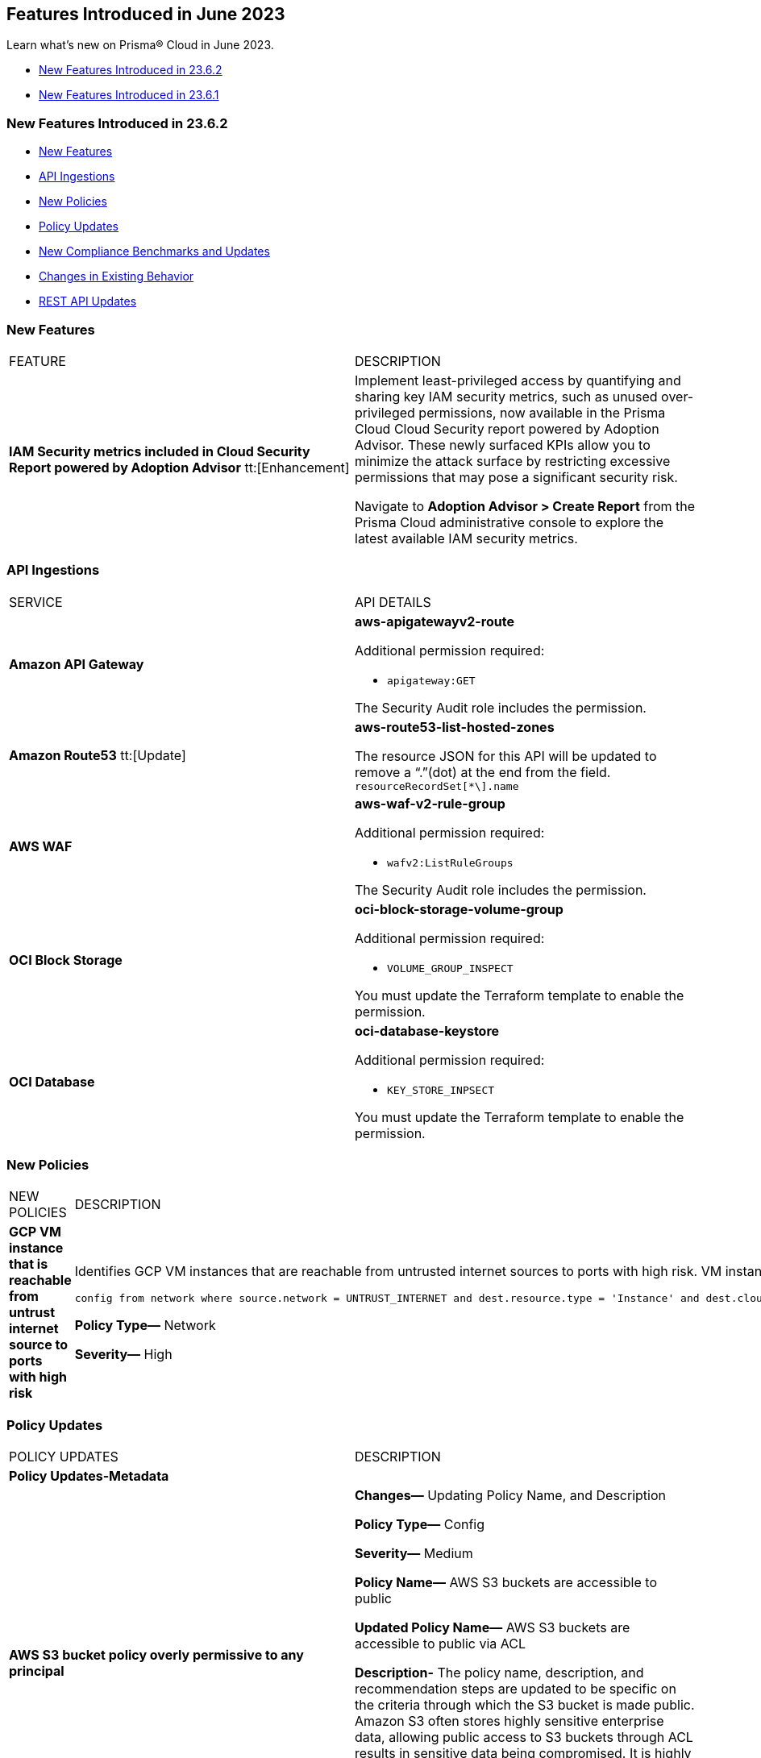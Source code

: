 == Features Introduced in June 2023

Learn what's new on Prisma® Cloud in June 2023.

* <<new-features-jun-2>>
* <<new-features-jun-1>>

[#new-features-jun-2]
=== New Features Introduced in 23.6.2

* <<new-features2>>
* <<api-ingestions2>>
* <<new-policies2>>
* <<policy-updates2>>
* <<new-compliance-benchmarks-and-updates2>>
* <<changes-in-existing-behavior2>>
* <<rest-api-updates2>>

[#new-features2]
=== New Features

[cols="50%a,50%a"]
|===
|FEATURE
|DESCRIPTION

|*IAM Security metrics included in Cloud Security Report powered by Adoption Advisor* 
tt:[Enhancement] 

|Implement least-privileged access by quantifying and sharing key IAM security metrics, such as unused over-privileged permissions, now available in the Prisma Cloud Cloud Security report powered by Adoption Advisor. These newly surfaced KPIs allow you to minimize the attack surface by restricting excessive permissions that may pose a significant security risk. 

Navigate to *Adoption Advisor > Create Report* from the Prisma Cloud administrative console to explore the latest available IAM security metrics. 

|===

[#api-ingestions2]
=== API Ingestions

[cols="50%a,50%a"]
|===
|SERVICE
|API DETAILS

|*Amazon API Gateway*
//RLP-102842

|*aws-apigatewayv2-route*

Additional permission required:
 
* `apigateway:GET` 

The Security Audit role includes the permission. 

|*Amazon Route53*
tt:[Update] 
//RLP-102130

|*aws-route53-list-hosted-zones*

The resource JSON for this API will be updated to remove a  “.”(dot) at the end from the field. `resourceRecordSet[*\].name`

|*AWS WAF*
//RLP-102833
|*aws-waf-v2-rule-group*

Additional permission required:
 
* `wafv2:ListRuleGroups` 

The Security Audit role includes the permission. 

|*OCI Block Storage*
//RLP-101985
|*oci-block-storage-volume-group*

Additional permission required:
 
* `VOLUME_GROUP_INSPECT` 

You must update the Terraform template to enable the permission.

|*OCI Database*
//RLP-101983
|*oci-database-keystore*

Additional permission required:
 
* `KEY_STORE_INPSECT` 

You must update the Terraform template to enable the permission.

|===

[#new-policies2]
=== New Policies

[cols="50%a,50%a"]
|===
|NEW POLICIES
|DESCRIPTION

|*GCP VM instance that is reachable from untrust internet source to ports with high risk*
//RLP-98680
|Identifies GCP VM instances that are reachable from untrusted internet sources to ports with high risk. VM instances with unrestricted access to the internet for high risky port may enable bad actors to use brute force on a system to gain unauthorized access to the entire network. As a best practice, restrict traffic from unknown IP addresses and limit access to known hosts, services, or specific entities.

----
config from network where source.network = UNTRUST_INTERNET and dest.resource.type = 'Instance' and dest.cloud.type = 'GCP' and dest.resource.state = 'Active' and protocol.ports in ( 'tcp/20:21', 'tcp/23', 'tcp/25', 'tcp/110', 'tcp/135', 'tcp/143', 'tcp/445', 'tcp/1433:1434', 'tcp/3000', 'tcp/3306', 'tcp/4333', 'tcp/5000', 'tcp/5432', 'tcp/5500', 'tcp/5601', 'tcp/8080', 'tcp/8088', 'tcp/8888', 'tcp/9200', 'tcp/9300' )
----

*Policy Type—* Network

*Severity—* High
|===

[#policy-updates2]
=== Policy Updates

[cols="50%a,50%a"]
|===
|POLICY UPDATES
|DESCRIPTION

2+|*Policy Updates-Metadata*

|*AWS S3 bucket policy overly permissive to any principal*
//RLP-99453

|*Changes—* Updating Policy Name, and Description  

*Policy Type—* Config

*Severity—* Medium 

*Policy Name—* AWS S3 buckets are accessible to public

*Updated Policy Name—* AWS S3 buckets are accessible to public via ACL

*Description-* The policy name, description, and recommendation steps are updated to be specific on the criteria through which the S3 bucket is made public. Amazon S3 often stores highly sensitive enterprise data, allowing public access to S3 buckets through ACL results in sensitive data being compromised. It is highly recommended to disable ACL configuration for all S3 buckets and use resource based policies to allow access to S3 buckets.

*Impact—* No impact, as this is a metadata change.

|===

[#new-compliance-benchmarks-and-updates2]
=== New Compliance Benchmarks and Updates

No new compliance benchmarks and updates for 23.6.2.

[#changes-in-existing-behavior2]
=== Changes in Existing Behavior

[cols="50%a,50%a"]
|===
|FEATURE
|DESCRIPTION

|*Rate Limit on POST /login Endpoint*  
//RLP-102319, RLP-102500

|The https://pan.dev/prisma-cloud/api/cspm/app-login/[POST /login] endpoint will enforce rate limiting (HTTP Response Code 429).

tt:[This change was first announced in the look ahead that was published with the 23.5.1 release.] 

|===


[#rest-api-updates2]
=== REST API Updates

No REST API updates for 23.6.2.


[#new-features-jun-1]
=== New Features Introduced in 23.6.1

* <<new-features1>>
* <<api-ingestions1>>
* <<new-policies1>>
* <<policy-updates1>>
* <<new-compliance-benchmarks-and-updates1>>
* <<changes-in-existing-behavior1>>
* <<rest-api-updates1>>

[#new-features1]
=== New Features

[cols="50%a,50%a"]
|===
|FEATURE
|DESCRIPTION

|*Trendline for Critical Severity in Adoption Advisor Widgets*
//RLP-89871

|The Assets With Urgent Alerts, Incident Burndown, and Risk Burndown widgets have a trendline for critical severity alerts and assets to help you quickly review the trends for the most critical issues.

For Assets With Urgent Alerts, you can see the critical and high severity asset data points in all the 30, 60, and 90 day time series starting June 2023.

image::aa-critical-sev-trendline.png[scale=30]

|===

[#api-ingestions1]
=== API Ingestions

[cols="50%a,50%a"]
|===
|SERVICE
|API DETAILS

|*Amazon DAX*
//RLP-101730

|*aws-dax-parameter-group*

Additional permissions required:
 
* `dax:DescribeParameterGroups` 
* `dax:DescribeParameters` 

The Security Audit role includes the permissions. 

|*AWS Shield*
//RLP-101729

|*aws-shield-drt-access*

Additional permission required:
 
* `shield:DescribeDRTAccess` 

The Security Audit role includes the permission. 

|*Amazon API Gateway* 
//RLP-101726

|*aws-apigatewayv2-stage* 

Additional permission required:
 
* `apigateway:GET`

The Security Audit role includes the permission.  

|*Google Cloud DNS*
//RLP-101664
|*gcloud-dns-resource-record-set*

Additional permissions required:
 
* `dns.managedZones.list` 
* `dns.resourceRecordSets.list` 

The Viewer role includes the permissions. 

|*Google Vertex AI*
//RLP-101663
|*gcloud-vertex-ai-notebook-instance-schedule*

Additional permissions required:
 
* `notebooks.locations.list` 
* `notebooks.schedules.list` 

The Viewer role includes the permissions. 

|*Google Dataplex*
//RLP-101662
|*gcloud-dataplex-lake-zone-action*

Additional permissions required:
 
* `dataplex.locations.list` 
* `dataplex.lakes.list` 
* `dataplex.zones.list` 
* `dataplex.zoneActions.list` 

The Viewer role includes the permissions. 


|*Google Dataplex*
//RLP-80424
|*gcloud-dataplex-lake-action*

Additional permissions required:
 
* `dataplex.locations.list` 
* `dataplex.lakes.list` 
* `dataplex.lakeActions.list` 

The Viewer role includes the permissions. 


|*OCI Service Mesh*
//RLP-97905

|*oci-service-mesh-ingressgateway-routetable*

Additional permissions required:
 
* `MESH_INGRESS_GATEWAY_ROUTE​_TABLE_LIST` 
* `MESH_INGRESS_GATEWAY_ROUTE​_TABLE_READ` 

You must update the Terraform template to enable the permissions.

|*OCI Service Mesh*
//RLP-97900

|*oci-service-mesh-ingressgateway*

Additional permissions required:
 
* `MESH_INGRESS_GATEWAY​_LIST` 
* `MESH_INGRESS_GATEWAY​_READ` 

You must update the Terraform template to enable the permissions.

|*OCI Database*
//RLP-96143

|*oci-database-db-node*

Additional permissions required:
 
* `DB_SYSTEM_INSPECT` 
* `DB_NODE_INSPECT` 
* `DB_NODE_QUERY` 

You must update the Terraform template to enable the permissions.

|===


[#new-policies1]
=== New Policies

[cols="50%a,50%a"]
|===
|NEW POLICIES
|DESCRIPTION

|*AWS EC2 instance that is internet reachable with unrestricted access (0.0.0.0/0) to Admin ports*
//RLP-102003
|Identifies AWS EC2 instances that are internet reachable with unrestricted access (0.0.0.0/0) to Admin ports (22 / 3389). EC2 instances with unrestricted access to the internet for admin ports may enable bad actors to use brute force on a system to gain unauthorized access to the entire network. As a best practice, restrict traffic from unknown IP addresses and limit access to known hosts, services, or specific entities.

----
config from network where source.network = '0.0.0.0/0' and address.match.criteria = 'full_match' and dest.resource.type = 'Instance' and dest.cloud.type = 'AWS' and dest.resource.state = 'Active' and protocol.ports in ( 'tcp/22', 'tcp/3389' )
----

*Policy Type—* Network

*Severity—* High. 

|*AWS EC2 instance that is reachable from untrust internet source to ports with high risk*
//RLP-62196
|Identifies AWS EC2 instances that are internet reachable with untrust internet source to ports with high risk. EC2 instances with unrestricted access to the internet for high risky port may enable bad actors to use brute force on a system to gain unauthorized access to the entire network. As a best practice, restrict traffic from unknown IP addresses and limit the access to known hosts, services, or specific entities.
----
config from network where source.network = UNTRUST_INTERNET and dest.resource.type = 'Instance' and dest.cloud.type = 'AWS' and protocol.ports in ( 'tcp/20:21', 'tcp/23', 'tcp/25', 'tcp/110', 'tcp/135', 'tcp/143', 'tcp/445', 'tcp/1433:1434', 'tcp/3000', 'tcp/3306', 'tcp/4333', 'tcp/5000', 'tcp/5432', 'tcp/5500', 'tcp/5601', 'tcp/8080', 'tcp/8088', 'tcp/8888', 'tcp/9200', 'tcp/9300' )
----

*Policy Type—* Network

*Severity—* High. 


|*Azure Virtual Machine that is internet reachable with unrestricted access (0.0.0.0/0) to Admin ports*
//RLP-100631
|Identifies Azure Virtual Machines that are internet reachable with unrestricted access (0.0.0.0/0) to admin ports. Azure VMs with unrestricted internet access to admin ports may enable bad actors to use brute force on a system to gain unauthorized access to the entire network. As a best practice, restrict traffic from unknown IP addresses and limit the access to known hosts, services, or specific entities.

----
config from network where source.network = '0.0.0.0/0' and address.match.criteria = 'full_match' and dest.resource.type = 'Instance' and dest.cloud.type = 'Azure' and protocol.ports in ('tcp/22','tcp/3389' ) and dest.resource.state = 'Active' 
----

*Policy Type—* Network

*Severity—* High. 


|*GCP VM instance that is internet reachable with unrestricted access (0.0.0.0/0) to Admin ports*
//RLP-101153

|Identifies GCP VM instances that are internet reachable with unrestricted access (0.0.0.0/0) to Admin ports (22 / 3389). VM instances with unrestricted internet access to admin ports may enable bad actors to use brute force on a system to gain unauthorized access to the entire network. As a best practice, restrict traffic from unknown IP addresses and limit access to known hosts, services, or specific entities.

----
config from network where source.network = '0.0.0.0/0' and address.match.criteria = 'full_match' and dest.resource.type = 'Instance' and dest.cloud.type = 'GCP' and dest.resource.state = 'Active' and protocol.ports in ( 'tcp/22', 'tcp/3389' )
----

*Policy Type—* Network

*Severity—* High. 

|===

[#policy-updates1]
=== Policy Updates

[cols="50%a,50%a"]
|===
|POLICY UPDATES
|DESCRIPTION

2+|*Policy Updates—RQL*

|*AWS S3 bucket policy overly permissive to any principal*
//RLP-99453

|*Changes—* The policy description and RQL are updated. The RQL now considers *Block public access* settings configuration at account and bucket Level.

*Updated Description—*
Identifies the S3 buckets that have a bucket policy overly permissive to any principal and don't have Block public and cross-account access to buckets and objects through any public bucket or access point policies enabled. It is recommended to follow the principle of least privileges ensuring that the only restricted entities have permission on S3 operations instead of any anonymous.

*Policy Type—* Config

*Severity—* Medium. 

*Current RQL—*

----
config from cloud.resource where cloud.type = 'aws' AND api.name='aws-s3api-get-bucket-acl' AND json.rule = policy.Statement[?any(Effect equals Allow and Action anyStartWith s3: and (Principal.AWS contains * or Principal equals *) and Condition does not exist)] exists
----

*Updated RQL—*

----
config from cloud.resource where cloud.type = 'aws' AND api.name='aws-s3api-get-bucket-acl' AND json.rule = ( ( publicAccessBlockConfiguration.restrictPublicBuckets is false and accountLevelPublicAccessBlockConfiguration does not exist ) or ( publicAccessBlockConfiguration does not exist and accountLevelPublicAccessBlockConfiguration.restrictPublicBuckets is false ) or ( publicAccessBlockConfiguration.restrictPublicBuckets is false and accountLevelPublicAccessBlockConfiguration.restrictPublicBuckets is false ) or ( publicAccessBlockConfiguration does not exist and accountLevelPublicAccessBlockConfiguration does not exist ) )AND policy.Statement[?any(Effect equals Allow and Action anyStartWith s3: and (Principal.AWS contains * or Principal equals *) and (Condition does not exist or Condition[*] is empty) )] exists
----

*Impact—* Medium. Based on the Block Public Access settings at account and bucket Level, some alerts might get resolved.


|*AWS S3 bucket publicly writable*
//RLP-99357

|*Changes—* The policy remediation steps and RQL are updated. The policy RQL now checks for *Authenticated Users* access.

*Policy Type—* Config

*Severity—* High. 

*Current RQL—*

----
config from cloud.resource where cloud.type = 'aws' AND api.name = 'aws-s3api-get-bucket-acl' AND json.rule = ((((publicAccessBlockConfiguration.ignorePublicAcls is false and accountLevelPublicAccessBlockConfiguration does not exist) or (publicAccessBlockConfiguration does not exist and accountLevelPublicAccessBlockConfiguration.ignorePublicAcls is false) or (publicAccessBlockConfiguration.ignorePublicAcls is false and accountLevelPublicAccessBlockConfiguration.ignorePublicAcls is false)) and acl.grantsAsList[?any(grantee equals AllUsers and permission is member of (WriteAcp,Write,FullControl))] exists) or ((policyStatus.isPublic is true and ((publicAccessBlockConfiguration.restrictPublicBuckets is false and accountLevelPublicAccessBlockConfiguration does not exist) or (publicAccessBlockConfiguration does not exist and accountLevelPublicAccessBlockConfiguration.restrictPublicBuckets is false) or (publicAccessBlockConfiguration.restrictPublicBuckets is false and accountLevelPublicAccessBlockConfiguration.restrictPublicBuckets is false))) and (policy.Statement[?any(Effect equals Allow and (Principal equals * or Principal.AWS equals *) and (Action contains s3:* or Action contains s3:Put or Action contains s3:Create or Action contains s3:Replicate or Action contains s3:Update or Action contains s3:Delete) and (Condition does not exist))] exists))) and websiteConfiguration does not exist
----

*Updated RQL—*

----
config from cloud.resource where cloud.type = 'aws' AND api.name = 'aws-s3api-get-bucket-acl' AND json.rule = ((((publicAccessBlockConfiguration.ignorePublicAcls is false and accountLevelPublicAccessBlockConfiguration does not exist) or (publicAccessBlockConfiguration does not exist and accountLevelPublicAccessBlockConfiguration.ignorePublicAcls is false) or (publicAccessBlockConfiguration.ignorePublicAcls is false and accountLevelPublicAccessBlockConfiguration.ignorePublicAcls is false)) and (acl.grantsAsList[?any(grantee equals AllUsers and permission is member of (WriteAcp,Write,FullControl))] exists or acl.grantsAsList[?any(grantee equals AuthenticatedUsers and permission is member of (WriteAcp,Write,FullControl))] exists)) or ((policyStatus.isPublic is true and ((publicAccessBlockConfiguration.restrictPublicBuckets is false and accountLevelPublicAccessBlockConfiguration does not exist) or (publicAccessBlockConfiguration does not exist and accountLevelPublicAccessBlockConfiguration.restrictPublicBuckets is false) or (publicAccessBlockConfiguration.restrictPublicBuckets is false and accountLevelPublicAccessBlockConfiguration.restrictPublicBuckets is false))) and (policy.Statement[?any(Effect equals Allow and (Principal equals * or Principal.AWS equals *) and (Action contains s3:* or Action contains s3:Put or Action contains s3:Create or Action contains s3:Replicate or Action contains s3:Update or Action contains s3:Delete) and (Condition does not exist))] exists))) and websiteConfiguration does not exist
----


*Impact—* Low. New alerts may be generated if Authenticated Users have _Write_ permissions.


|*GCP Log metric filter and alert does not exist for VPC network route delete and insert*
//RLP-102099

|*Changes—* The Policy RQL is updated to verify if _resource type_ is present in the Log metric filter.

*Policy Type—* Config

*Severity—* Informational. 

*Current RQL—*

----
config from cloud.resource where api.name = 'gcloud-logging-metric' as X; config from cloud.resource where api.name = 'gcloud-monitoring-policies-list' as Y; filter '$.Y.conditions[*].metricThresholdFilter contains $.X.name and ( $.X.filter does not contain "resource.type =" or $.X.filter does not contain "resource.type=" ) and ( $.X.filter does not contain "resource.type !=" and $.X.filter does not contain "resource.type!=" ) and $.X.filter contains "gce_route" and ( $.X.filter contains "protoPayload.methodName:" or $.X.filter contains "protoPayload.methodName :" ) and ( $.X.filter does not contain "protoPayload.methodName!:" and $.X.filter does not contain "protoPayload.methodName !:" ) and $.X.filter contains "compute.routes.delete" and $.X.filter contains "compute.routes.insert"'; show X; count(X) less than 1
----

*Updated RQL—*

----
config from cloud.resource where api.name = 'gcloud-logging-metric' as X; config from cloud.resource where api.name = 'gcloud-monitoring-policies-list' as Y; filter '$.Y.conditions[*].metricThresholdFilter contains $.X.name and ( $.X.filter contains "resource.type =" or $.X.filter contains "resource.type=" ) and ( $.X.filter does not contain "resource.type !=" and $.X.filter does not contain "resource.type!=" ) and $.X.filter contains "gce_route" and ( $.X.filter contains "protoPayload.methodName:" or $.X.filter contains "protoPayload.methodName :" ) and ( $.X.filter does not contain "protoPayload.methodName!:" and $.X.filter does not contain "protoPayload.methodName !:" ) and $.X.filter contains "compute.routes.delete" and $.X.filter contains "compute.routes.insert"'; show X; count(X) less than 1
----

*Impact—* Low. New alerts will be generated against the policy violations.


|*GCP Log metric filter and alert does not exist for VPC network route changes*
//RLP-102098

|*Changes—* The Policy RQL is updated to verify if _resource type_ is present in the Log metric filter.

*Policy Type—* Config

*Severity—* Informational. 

*Current RQL—*

----
config from cloud.resource where api.name = 'gcloud-logging-metric' as X; config from cloud.resource where api.name = 'gcloud-monitoring-policies-list' as Y; filter '$.Y.conditions[*].metricThresholdFilter contains $.X.name and ($.X.filter does not contain "resource.type =" or $.X.filter does not contain "resource.type=") and ($.X.filter does not contain "resource.type !=" and $.X.filter does not contain "resource.type!=") and $.X.filter contains "gce_route" and ($.X.filter contains "jsonPayload.event_subtype=" or $.X.filter contains "jsonPayload.event_subtype =") and ($.X.filter does not contain "jsonPayload.event_subtype!=" and $.X.filter does not contain "jsonPayload.event_subtype !=") and $.X.filter contains "compute.routes.delete" and $.X.filter contains "compute.routes.insert"'; show X; count(X) less than 1
----

*Updated RQL—*

----
config from cloud.resource where api.name = 'gcloud-logging-metric' as X; config from cloud.resource where api.name = 'gcloud-monitoring-policies-list' as Y; filter '$.Y.conditions[*].metricThresholdFilter contains $.X.name and ($.X.filter contains "resource.type =" or $.X.filter contains "resource.type=") and ($.X.filter does not contain "resource.type !=" and $.X.filter does not contain "resource.type!=") and $.X.filter contains "gce_route" and ($.X.filter contains "jsonPayload.event_subtype=" or $.X.filter contains "jsonPayload.event_subtype =") and ($.X.filter does not contain "jsonPayload.event_subtype!=" and $.X.filter does not contain "jsonPayload.event_subtype !=") and $.X.filter contains "compute.routes.delete" and $.X.filter contains "compute.routes.insert"'; show X; count(X) less than 1
----

*Impact—* Low. New alerts will be generated against the policy violations.


|*GCP Log metric filter and alert does not exist for VPC network route patch and insert*
//RLP-102097

|*Changes—* The Policy RQL is updated to verify if _resource type_ is present in the Log metric filter.

*Policy Type—* Config

*Severity—* Informational. 

*Current RQL—*

----
config from cloud.resource where api.name = 'gcloud-logging-metric' as X; config from cloud.resource where api.name = 'gcloud-monitoring-policies-list' as Y; filter '$.Y.conditions[*].metricThresholdFilter contains $.X.name and ( $.X.filter does not contain "resource.type =" or $.X.filter does not contain "resource.type=" ) and ( $.X.filter does not contain "resource.type !=" and $.X.filter does not contain "resource.type!=" ) and $.X.filter contains "gce_route" and ( $.X.filter contains "protoPayload.methodName=" or $.X.filter contains "protoPayload.methodName =" ) and ( $.X.filter does not contain "protoPayload.methodName!=" and $.X.filter does not contain "protoPayload.methodName !=" ) and $.X.filter contains "beta.compute.routes.patch" and $.X.filter contains "beta.compute.routes.insert"'; show X; count(X) less than 1
----

*Updated RQL—*

----
config from cloud.resource where api.name = 'gcloud-logging-metric' as X; config from cloud.resource where api.name = 'gcloud-monitoring-policies-list' as Y; filter '$.Y.conditions[*].metricThresholdFilter contains $.X.name and ( $.X.filter contains "resource.type =" or $.X.filter contains "resource.type=" ) and ( $.X.filter does not contain "resource.type !=" and $.X.filter does not contain "resource.type!=" ) and $.X.filter contains "gce_route" and ( $.X.filter contains "protoPayload.methodName=" or $.X.filter contains "protoPayload.methodName =" ) and ( $.X.filter does not contain "protoPayload.methodName!=" and $.X.filter does not contain "protoPayload.methodName !=" ) and $.X.filter contains "beta.compute.routes.patch" and $.X.filter contains "beta.compute.routes.insert"'; show X; count(X) less than 1
----

*Impact—* Low. New alerts will be generated against the policy violations.


|*GCP Log metric filter and alert does not exist for VPC network changes*
//RLP-102096

|*Changes—* The Policy RQL is updated to verify if _resource type_ is present in the Log metric filter.

*Policy Type—* Config

*Severity—* Informational. 

*Current RQL—*

----
config from cloud.resource where api.name = 'gcloud-logging-metric' as X; config from cloud.resource where api.name = 'gcloud-monitoring-policies-list' as Y; filter '$.Y.conditions[*].metricThresholdFilter contains $.X.name and ($.X.filter does not contain "resource.type =" or $.X.filter does not contain "resource.type=") and ($.X.filter does not contain "resource.type !=" and $.X.filter does not contain "resource.type!=") and $.X.filter contains "gce_network" and ($.X.filter contains "jsonPayload.event_subtype=" or $.X.filter contains "jsonPayload.event_subtype =") and ($.X.filter does not contain "jsonPayload.event_subtype!=" and $.X.filter does not contain "jsonPayload.event_subtype !=") and $.X.filter contains "compute.networks.insert" and $.X.filter contains "compute.networks.patch" and $.X.filter contains "compute.networks.delete" and $.X.filter contains "compute.networks.removePeering" and $.X.filter contains "compute.networks.addPeering"'; show X; count(X) less than 1
----

*Updated RQL—*

----
config from cloud.resource where api.name = 'gcloud-logging-metric' as X; config from cloud.resource where api.name = 'gcloud-monitoring-policies-list' as Y; filter '$.Y.conditions[*].metricThresholdFilter contains $.X.name and ($.X.filter contains "resource.type =" or $.X.filter contains "resource.type=") and ($.X.filter does not contain "resource.type !=" and $.X.filter does not contain "resource.type!=") and $.X.filter contains "gce_network" and ($.X.filter contains "jsonPayload.event_subtype=" or $.X.filter contains "jsonPayload.event_subtype =") and ($.X.filter does not contain "jsonPayload.event_subtype!=" and $.X.filter does not contain "jsonPayload.event_subtype !=") and $.X.filter contains "compute.networks.insert" and $.X.filter contains "compute.networks.patch" and $.X.filter contains "compute.networks.delete" and $.X.filter contains "compute.networks.removePeering" and $.X.filter contains "compute.networks.addPeering"'; show X; count(X) less than 1
----

*Impact—* Low. New alerts will be generated against the policy violations.


|*GCP Log metric filter and alert does not exist for Cloud Storage IAM permission changes*
//RLP-97474

|*Changes—* The Policy RQL is updated to verify if _resource type_ is present in the Log metric filter.

*Policy Type—* Config

*Severity—* Informational. 

*Current RQL—*

----
config from cloud.resource where api.name = 'gcloud-logging-metric' as X; config from cloud.resource where api.name = 'gcloud-monitoring-policies-list' as Y; filter '$.Y.conditions[*].metricThresholdFilter contains $.X.name and ($.X.filter does not contain "resource.type =" or $.X.filter does not contain "resource.type=") and ($.X.filter does not contain "resource.type !=" and $.X.filter does not contain "resource.type!=") and $.X.filter contains "gcs_bucket" and ($.X.filter contains "protoPayload.methodName=" or $.X.filter contains "protoPayload.methodName =") and ($.X.filter does not contain "protoPayload.methodName!=" and $.X.filter does not contain "protoPayload.methodName !=") and $.X.filter contains "storage.setIamPermissions"'; show X; count(X) less than 1
----

*Updated RQL—*

----
config from cloud.resource where api.name = 'gcloud-logging-metric' as X; config from cloud.resource where api.name = 'gcloud-monitoring-policies-list' as Y; filter '$.Y.conditions[*].metricThresholdFilter contains $.X.name and ($.X.filter contains "resource.type =" or $.X.filter contains "resource.type=") and ($.X.filter does not contain "resource.type !=" and $.X.filter does not contain "resource.type!=") and $.X.filter contains "gcs_bucket" and ($.X.filter contains "protoPayload.methodName=" or $.X.filter contains "protoPayload.methodName =") and ($.X.filter does not contain "protoPayload.methodName!=" and $.X.filter does not contain "protoPayload.methodName !=") and $.X.filter contains "storage.setIamPermissions"'; show X; count(X) less than 1
----

*Impact—* Low. New alerts will be generated against the policy violations.


|===


[#new-compliance-benchmarks-and-updates1]
=== New Compliance Benchmarks and Updates

[cols="50%a,50%a"]
|===
|COMPLIANCE BENCHMARK
|DESCRIPTION

|*CIS Google Kubernetes Engine (GKE) v1.4.0 - (Level 1 and Level 2)*
//RLP-102253

|The Center for Internet Security (CIS) releases benchmarks for best practice security recommendations. CIS Google Kubernetes Engine (GKE) v1.4.0 - (Level 1 and Level 2) is a set of recommendations for configuring Kubernetes to support a strong security posture. Benchmarks are tied to specific Kubernetes releases. The CIS Kubernetes Benchmark is written for open-source Kubernetes distribution and is intended to be universally applicable. Based on the existing CIS Benchmark, this standard adds additional Google Cloud-specific controls.

You can review this compliance standard and its associated policies on Prisma Cloud’s *Compliance > Standard* page.

|===

[#changes-in-existing-behavior1]
=== Changes in Existing Behavior

[cols="50%a,50%a"]
|===
|FEATURE
|DESCRIPTION

|*S3 Flow Logs with Hourly Partition*

tt:[This change was first announced in the look ahead that was published with the 23.1.1 release.]
//RLP-76433

|If you currently ingest AWS flow logs using S3 with the 24-hour partition, you need to change it to the hourly partition.

To make this change, https://docs.paloaltonetworks.com/prisma/prisma-cloud/prisma-cloud-admin/connect-your-cloud-platform-to-prisma-cloud/onboard-aws/configure-flow-logs[Configure Flow Logs] to use the hourly partition and enable the required additional fields.

*Impact*— VPC Flow logs with partitions set to *Every 24 hours (default)* will be disabled. As a result, you will no longer be able to monitor or receive alerts for these logs.

|===


[#rest-api-updates1]
=== REST API Updates

No REST API updates for 23.6.1.

